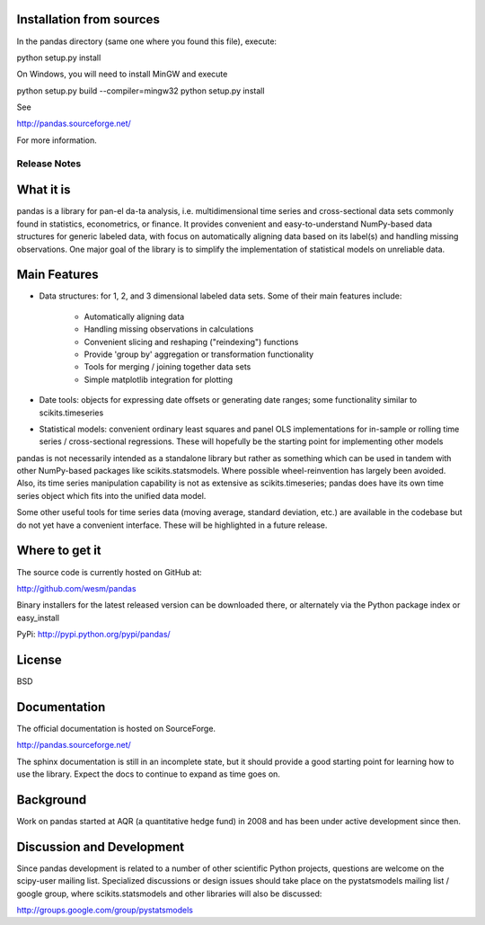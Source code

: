 Installation from sources
=========================

In the pandas directory (same one where you found this file), execute:

python setup.py install

On Windows, you will need to install MinGW and execute

python setup.py build --compiler=mingw32
python setup.py install

See

http://pandas.sourceforge.net/

For more information.

=============
Release Notes
=============

What it is
==========

pandas is a library for pan-el da-ta analysis, i.e. multidimensional
time series and cross-sectional data sets commonly found in
statistics, econometrics, or finance. It provides convenient and
easy-to-understand NumPy-based data structures for generic labeled
data, with focus on automatically aligning data based on its label(s)
and handling missing observations. One major goal of the library is to
simplify the implementation of statistical models on unreliable data.

Main Features
=============

* Data structures: for 1, 2, and 3 dimensional labeled data
  sets. Some of their main features include:

    * Automatically aligning data
    * Handling missing observations in calculations
    * Convenient slicing and reshaping ("reindexing") functions
    * Provide 'group by' aggregation or transformation functionality
    * Tools for merging / joining together data sets
    * Simple matplotlib integration for plotting

* Date tools: objects for expressing date offsets or generating date
  ranges; some functionality similar to scikits.timeseries

* Statistical models: convenient ordinary least squares and panel OLS
  implementations for in-sample or rolling time series /
  cross-sectional regressions. These will hopefully be the starting
  point for implementing other models

pandas is not necessarily intended as a standalone library but rather
as something which can be used in tandem with other NumPy-based
packages like scikits.statsmodels. Where possible wheel-reinvention
has largely been avoided. Also, its time series manipulation
capability is not as extensive as scikits.timeseries; pandas does have
its own time series object which fits into the unified data model.

Some other useful tools for time series data (moving average, standard
deviation, etc.) are available in the codebase but do not yet have a
convenient interface. These will be highlighted in a future release.

Where to get it
===============

The source code is currently hosted on GitHub at:

http://github.com/wesm/pandas

Binary installers for the latest released version can be downloaded there, or
alternately via the Python package index or easy_install

PyPi: http://pypi.python.org/pypi/pandas/

License
=======

BSD

Documentation
=============

The official documentation is hosted on SourceForge.

http://pandas.sourceforge.net/

The sphinx documentation is still in an incomplete state, but it
should provide a good starting point for learning how to use the
library. Expect the docs to continue to expand as time goes on.

Background
==========

Work on pandas started at AQR (a quantitative hedge fund) in 2008 and
has been under active development since then.

Discussion and Development
==========================

Since pandas development is related to a number of other scientific
Python projects, questions are welcome on the scipy-user mailing
list. Specialized discussions or design issues should take place on
the pystatsmodels mailing list / google group, where
scikits.statsmodels and other libraries will also be discussed:

http://groups.google.com/group/pystatsmodels
